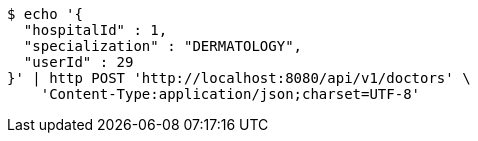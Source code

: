 [source,bash]
----
$ echo '{
  "hospitalId" : 1,
  "specialization" : "DERMATOLOGY",
  "userId" : 29
}' | http POST 'http://localhost:8080/api/v1/doctors' \
    'Content-Type:application/json;charset=UTF-8'
----